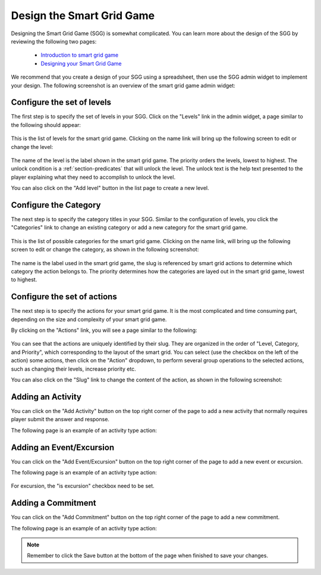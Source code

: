 .. _section-configuration-game-admin-smartgrid-game:

Design the Smart Grid Game
==========================

Designing the Smart Grid Game (SGG) is somewhat complicated. You can learn more about the design
of the SGG by reviewing the following two pages:

  * `Introduction to smart grid game`_
  * `Designing your Smart Grid Game`_

We recommend that you create a design of your SGG using a spreadsheet,
then use the SGG admin widget to implement your design. 
The following screenshot is an overview of the smart grid game admin widget:

.. figure:: figs/configuration/configuration-game-admin-smartgrid-game.1.png
   :width: 600 px
   :align: center

.. _Introduction to smart grid game: http://www.kukuicup.org/game-mechanics/smart-grid-game
.. _Designing your Smart Grid Game: http://www.kukuicup.org/game-mechanics/smart-grid-game/designing-a-smart-grid-game

Configure the set of levels
---------------------------

The first step is to specify the set of levels in your SGG. 
Click on the "Levels" link in the admin widget, a page similar to the following should appear:

.. figure:: figs/configuration/configuration-game-admin-smartgrid-game-level-list.png
   :width: 600 px
   :align: center

This is the list of levels for the smart grid game. Clicking on the name link will bring up the following screen to edit or change the level:

.. figure:: figs/configuration/configuration-game-admin-smartgrid-game-level-change.png
   :width: 600 px
   :align: center

The name of the level is the label shown in the smart grid game. The priority orders the levels, 
lowest to highest. The unlock condition is a :ref:`section-predicates` that will unlock the level. 
The unlock text is the help text presented to the player explaining what they need to accomplish to 
unlock the level.

You can also click on the "Add level" button in the list page to create a new level.

Configure the Category
----------------------

The next step is to specify the category titles in your SGG. Similar to the  configuration of 
levels, you click the "Categories" link to change an existing category or 
add a new category for the smart grid game.

.. figure:: figs/configuration/configuration-game-admin-smartgrid-game-category-list.png
   :width: 600 px
   :align: center

This is the list of possible categories for the smart grid game. Clicking on the name link, will 
bring up the following screen to edit or change the category, as shown in the following screenshot:

.. figure:: figs/configuration/configuration-game-admin-smartgrid-game-category-change.png
   :width: 600 px
   :align: center

The name is the label used in the smart grid game, the slug is referenced by smart grid actions to 
determine which category the action belongs to. The priority determines how the categories are layed 
out in the smart grid game, lowest to highest.

Configure the set of actions
----------------------------
The next step is to specify the actions for your smart grid game. It is the most complicated and time consuming part, depending on the size and complexity of your smart grid game.

By clicking on the "Actions" link, you will see a page similar to the following:

.. figure:: figs/configuration/configuration-game-admin-smartgrid-game-action-list.png
   :width: 600 px
   :align: center

You can see that the actions are uniquely identified by their slug. They are organized in the order of "Level, Category, and Priority", which corresponding to the layout of the smart grid. You can select (use the checkbox on the left of the action) some actions, then click on the "Action" dropdown, to perform several group operations to the selected actions, such as changing their levels, increase priority etc.

You can also click on the "Slug" link to change the content of the action, as shown in the following screenshot:

.. figure:: figs/configuration/configuration-game-admin-smartgrid-game-action-change.png
   :width: 600 px
   :align: center


Adding an Activity
------------------

You can click on the "Add Activity" button on the top right corner of the page to add a new activity that normally requires player submit the answer and response.

The following page is an example of an activity type action:

.. figure:: figs/configuration/configuration-game-admin-smartgrid-game-activity.png
   :width: 600 px
   :align: center


Adding an Event/Excursion
-------------------------

You can click on the "Add Event/Excursion" button on the top right corner of the page to add a new event or excursion.

The following page is an example of an activity type action:

.. figure:: figs/configuration/configuration-game-admin-smartgrid-game-event.png
   :width: 600 px
   :align: center

For excursion, the "is excursion" checkbox need to be set.


Adding a Commitment
-------------------

You can click on the "Add Commitment" button on the top right corner of the page to add a new commitment.

The following page is an example of an activity type action:

.. figure:: figs/configuration/configuration-game-admin-smartgrid-game-commitment.png
   :width: 600 px
   :align: center


.. note:: Remember to click the Save button at the bottom of the page when finished to save your changes.

